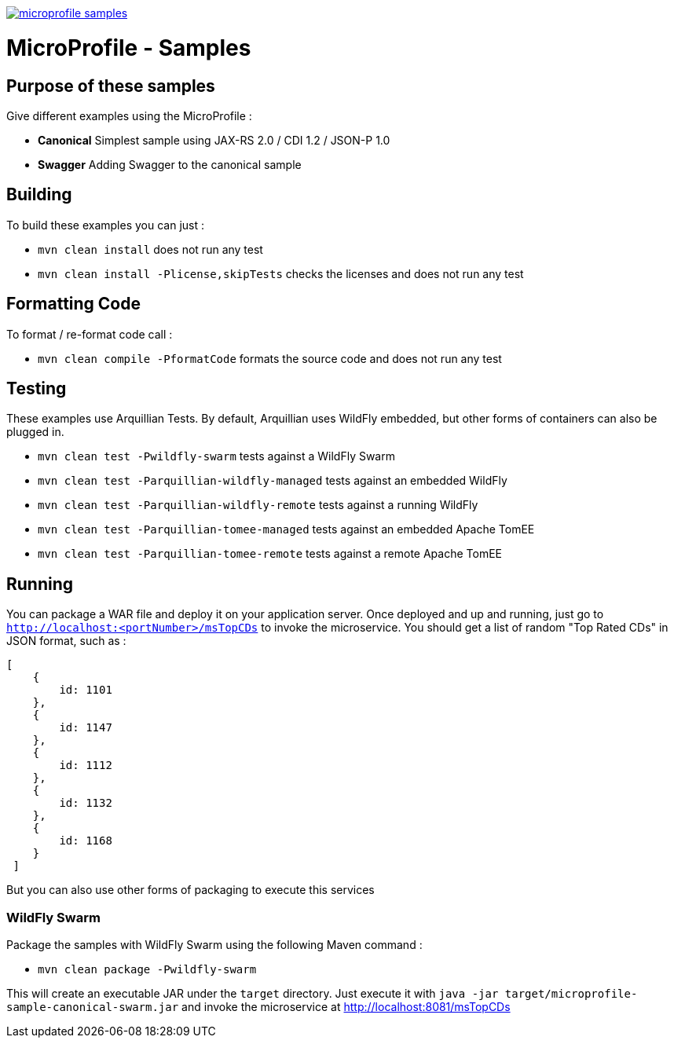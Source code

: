 //
// Copyright (c) 2017-2017 Contributors to the Eclipse Foundation
//
// See the NOTICE file(s) distributed with this work for additional
// information regarding copyright ownership.
//
// Licensed under the Apache License, Version 2.0 (the "License");
// you may not use this file except in compliance with the License.
// You may obtain a copy of the License at
//
//     http://www.apache.org/licenses/LICENSE-2.0
//
// Unless required by applicable law or agreed to in writing, software
// distributed under the License is distributed on an "AS IS" BASIS,
// WITHOUT WARRANTIES OR CONDITIONS OF ANY KIND, either express or implied.
// See the License for the specific language governing permissions and
// limitations under the License.
//
// SPDX-License-Identifier: Apache-2.0

image:https://badges.gitter.im/eclipse/microprofile-samples.svg[link="https://gitter.im/eclipse/microprofile-samples"]

# MicroProfile - Samples

## Purpose of these samples

Give different examples using the MicroProfile :

* **Canonical** Simplest sample using JAX-RS 2.0 / CDI 1.2 / JSON-P 1.0
* **Swagger** Adding Swagger to the canonical sample

## Building

To build these examples you can just :

* `mvn clean install` does not run any test
* `mvn clean install -Plicense,skipTests` checks the licenses and does not run any test

## Formatting Code

To format / re-format code call :

* `mvn clean compile -PformatCode` formats the source code and does not run any test

## Testing

These examples use Arquillian Tests. By default, Arquillian uses WildFly embedded, but other forms of containers can also be plugged in.

* `mvn clean test -Pwildfly-swarm`  tests against a WildFly Swarm
* `mvn clean test -Parquillian-wildfly-managed`  tests against an embedded WildFly
* `mvn clean test -Parquillian-wildfly-remote` tests against a running WildFly
* `mvn clean test -Parquillian-tomee-managed`  tests against an embedded Apache TomEE
* `mvn clean test -Parquillian-tomee-remote` tests against a remote Apache TomEE

## Running

You can package a WAR file and deploy it on your application server. Once deployed and up and running, just go to `http://localhost:<portNumber>/msTopCDs` to invoke the microservice. You should get a list of random "Top Rated CDs" in JSON format, such as :

    [
        {
            id: 1101
        },
        {
            id: 1147
        },
        {
            id: 1112
        },
        {
            id: 1132
        },
        {
            id: 1168
        }
     ]

But you can also use other forms of packaging to execute this services

### WildFly Swarm

Package the samples with WildFly Swarm using the following Maven command :

* `mvn clean package -Pwildfly-swarm`

This will create an executable JAR under the `target` directory. Just execute it with `java -jar target/microprofile-sample-canonical-swarm.jar` and invoke the microservice at http://localhost:8081/msTopCDs
